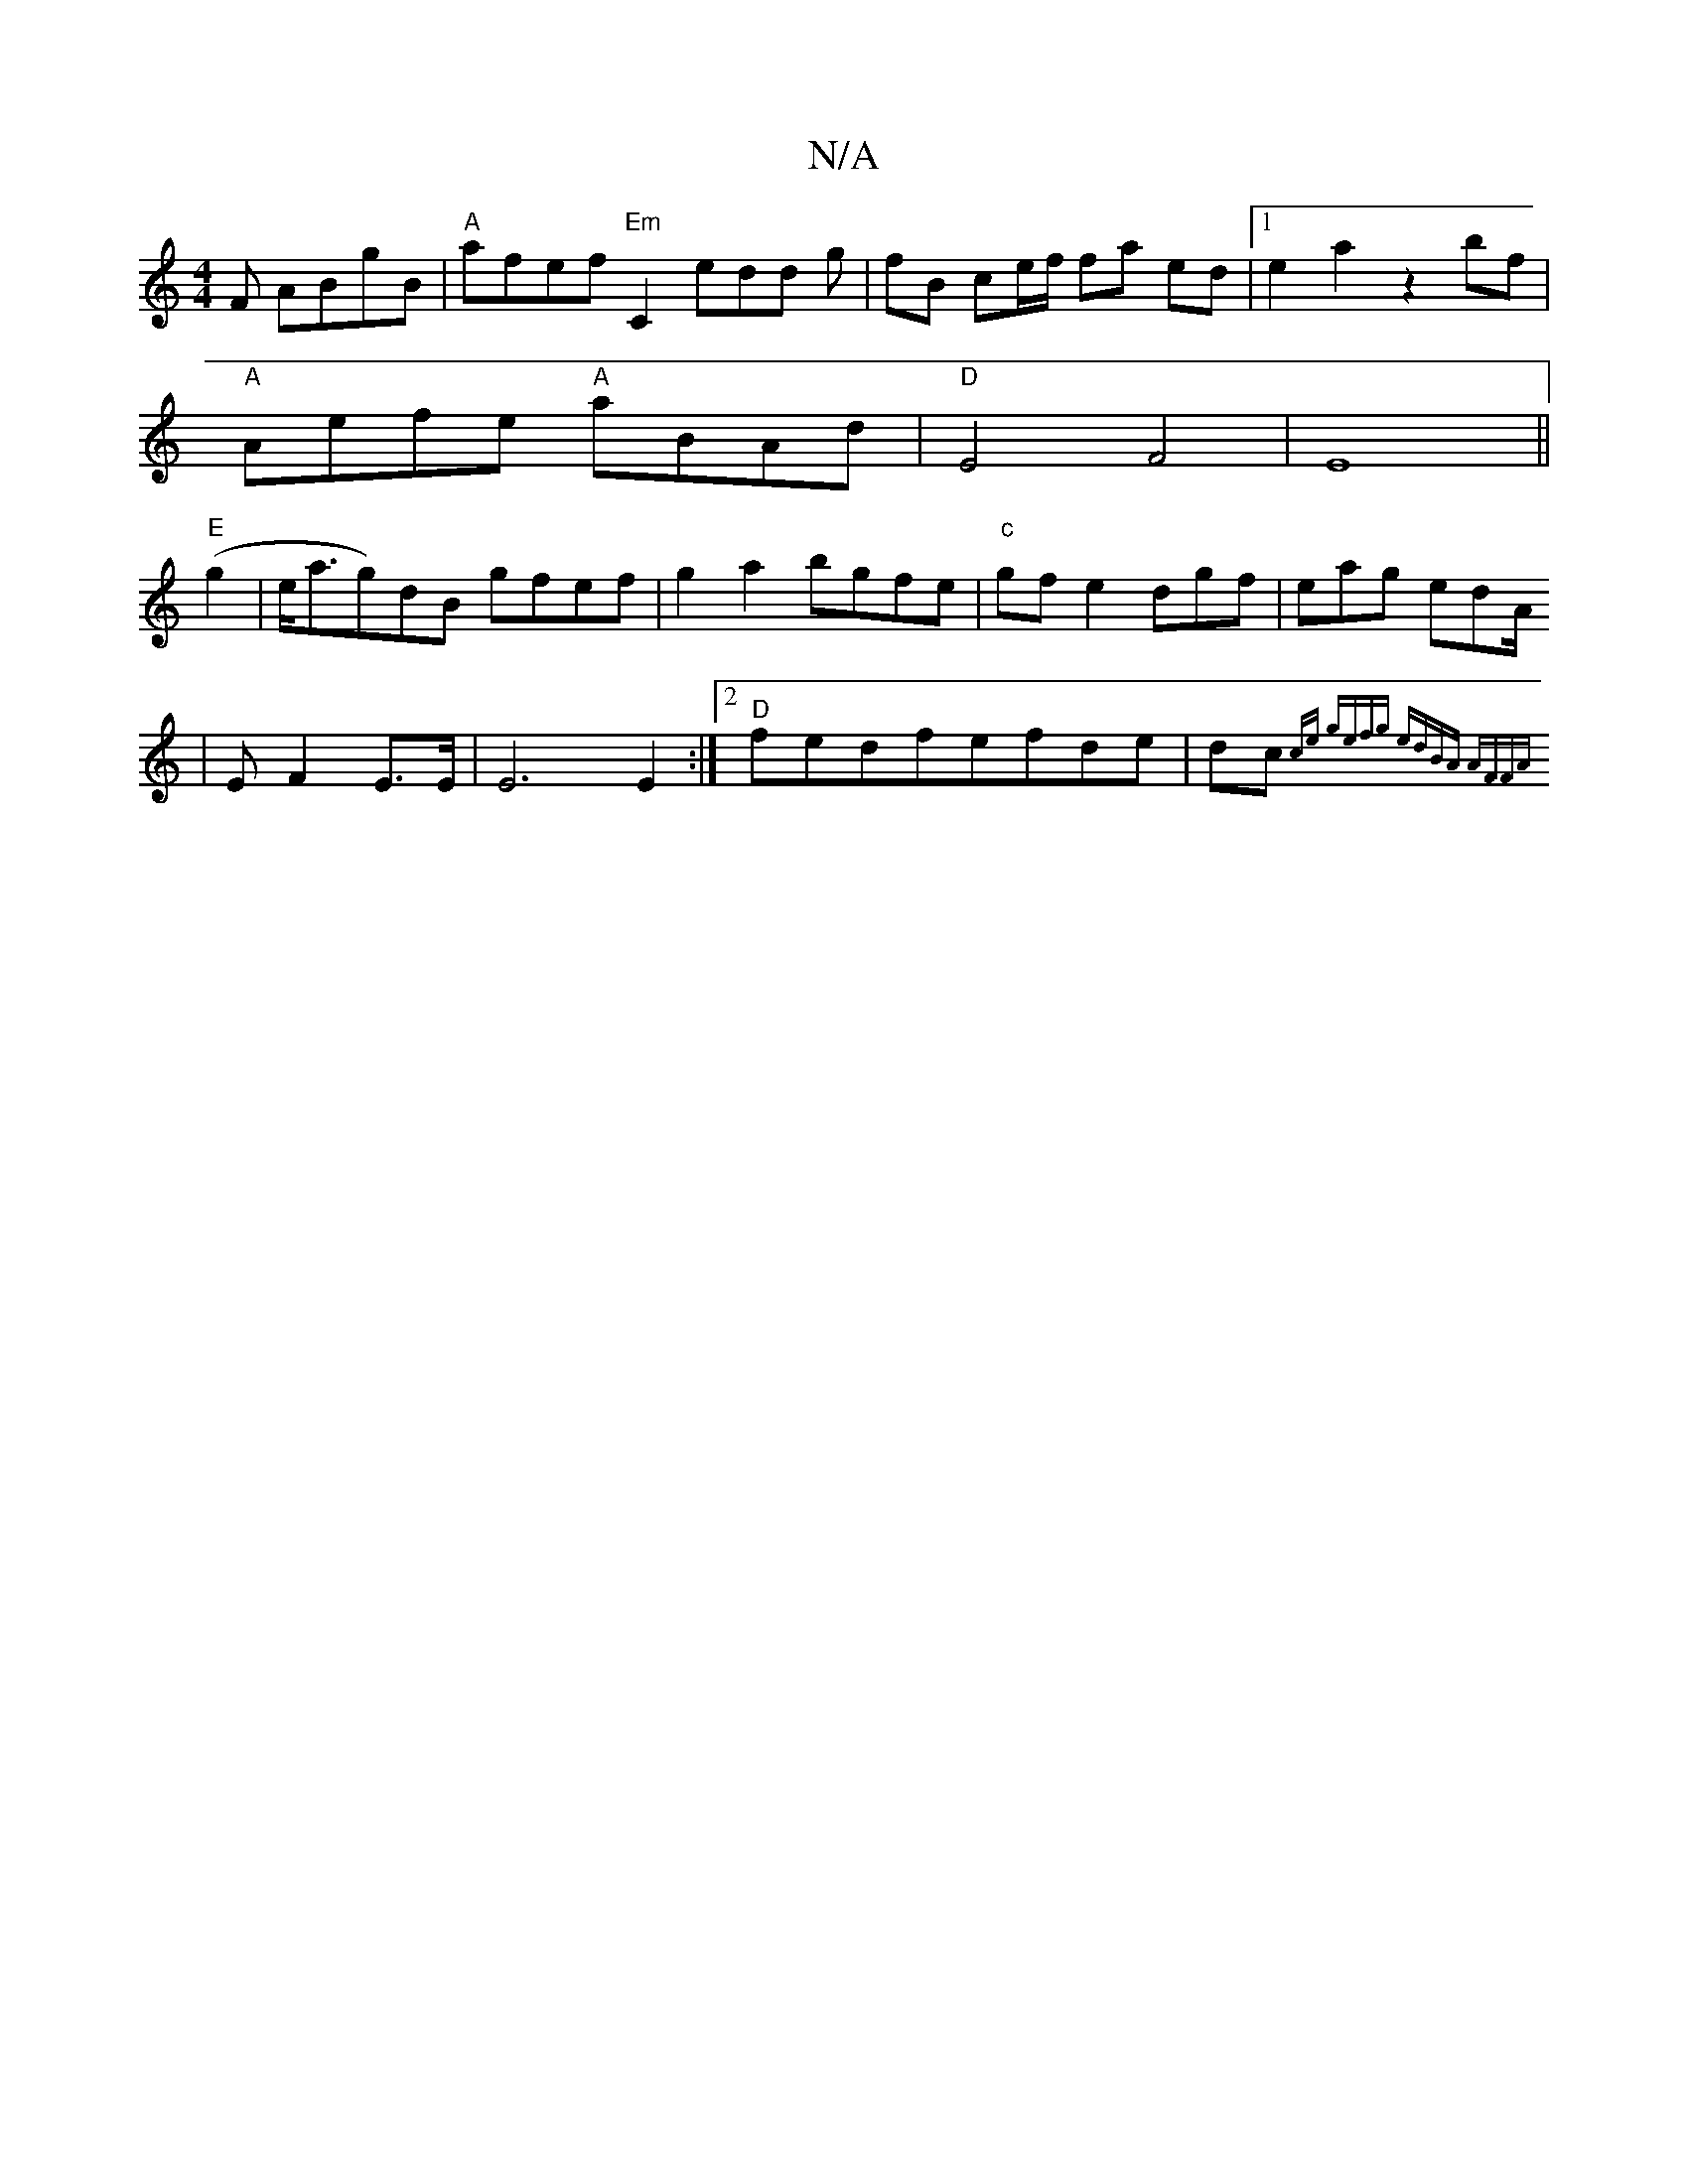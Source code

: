 X:1
T:N/A
M:4/4
R:N/A
K:Cmajor
F ABgB|"A"afef "Em"C2 edd g|fB ce/f/ fa ed |[1e2a2 z2 bf|
"A"Aefe "A"aBAd|"D"E4 F4|E8||
"E"(g2|e<ag)dB gfef|g2a2 bgfe|"c"gfe2dgf|eag edA/
|E F2 E>E |E6E2:|[2 "D"fedfefde | dc{ce] gefg |[1 edBA AFFA :|